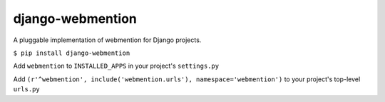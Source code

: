 django-webmention
=================

A pluggable implementation of webmention for Django projects.

``$ pip install django-webmention``

Add ``webmention`` to ``INSTALLED_APPS`` in your project's
``settings.py``

Add
``(r'^webmention', include('webmention.urls'), namespace='webmention')``
to your project's top-level ``urls.py``


